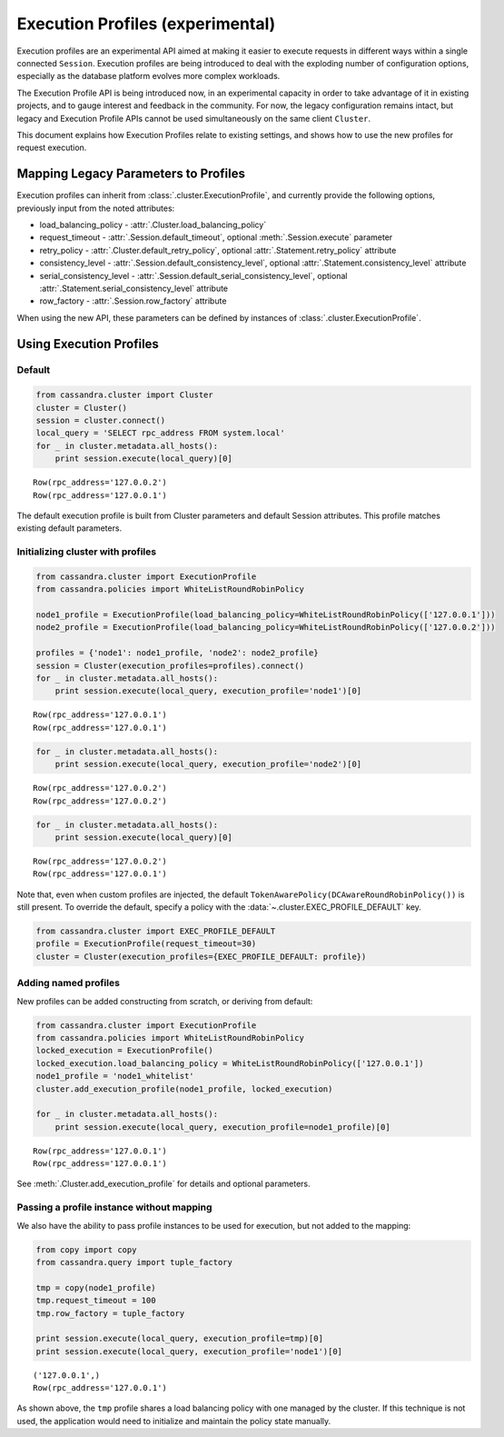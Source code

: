 Execution Profiles (experimental)
=================================

Execution profiles are an experimental API aimed at making it easier to execute requests in different ways within
a single connected ``Session``. Execution profiles are being introduced to deal with the exploding number of
configuration options, especially as the database platform evolves more complex workloads.

The Execution Profile API is being introduced now, in an experimental capacity in order to take advantage of it in
existing projects, and to gauge interest and feedback in the community. For now, the legacy configuration remains
intact, but legacy and Execution Profile APIs cannot be used simultaneously on the same client ``Cluster``.

This document explains how Execution Profiles relate to existing settings, and shows how to use the new profiles for
request execution.

Mapping Legacy Parameters to Profiles
-------------------------------------

Execution profiles can inherit from :class:`.cluster.ExecutionProfile`, and currently provide the following options,
previously input from the noted attributes:

- load_balancing_policy - :attr:`.Cluster.load_balancing_policy`
- request_timeout - :attr:`.Session.default_timeout`, optional :meth:`.Session.execute` parameter
- retry_policy - :attr:`.Cluster.default_retry_policy`, optional :attr:`.Statement.retry_policy` attribute
- consistency_level - :attr:`.Session.default_consistency_level`, optional :attr:`.Statement.consistency_level` attribute
- serial_consistency_level - :attr:`.Session.default_serial_consistency_level`, optional :attr:`.Statement.serial_consistency_level` attribute
- row_factory - :attr:`.Session.row_factory` attribute

When using the new API, these parameters can be defined by instances of :class:`.cluster.ExecutionProfile`.

Using Execution Profiles
------------------------
Default
~~~~~~~

.. code:: python

    from cassandra.cluster import Cluster
    cluster = Cluster()
    session = cluster.connect()
    local_query = 'SELECT rpc_address FROM system.local'
    for _ in cluster.metadata.all_hosts():
        print session.execute(local_query)[0]


.. parsed-literal::

    Row(rpc_address='127.0.0.2')
    Row(rpc_address='127.0.0.1')


The default execution profile is built from Cluster parameters and default Session attributes. This profile matches existing default
parameters.

Initializing cluster with profiles
~~~~~~~~~~~~~~~~~~~~~~~~~~~~~~~~~~

.. code:: python

    from cassandra.cluster import ExecutionProfile
    from cassandra.policies import WhiteListRoundRobinPolicy

    node1_profile = ExecutionProfile(load_balancing_policy=WhiteListRoundRobinPolicy(['127.0.0.1']))
    node2_profile = ExecutionProfile(load_balancing_policy=WhiteListRoundRobinPolicy(['127.0.0.2']))

    profiles = {'node1': node1_profile, 'node2': node2_profile}
    session = Cluster(execution_profiles=profiles).connect()
    for _ in cluster.metadata.all_hosts():
        print session.execute(local_query, execution_profile='node1')[0]


.. parsed-literal::

    Row(rpc_address='127.0.0.1')
    Row(rpc_address='127.0.0.1')


.. code:: python

    for _ in cluster.metadata.all_hosts():
        print session.execute(local_query, execution_profile='node2')[0]


.. parsed-literal::

    Row(rpc_address='127.0.0.2')
    Row(rpc_address='127.0.0.2')


.. code:: python

    for _ in cluster.metadata.all_hosts():
        print session.execute(local_query)[0]


.. parsed-literal::

    Row(rpc_address='127.0.0.2')
    Row(rpc_address='127.0.0.1')

Note that, even when custom profiles are injected, the default ``TokenAwarePolicy(DCAwareRoundRobinPolicy())`` is still
present. To override the default, specify a policy with the :data:`~.cluster.EXEC_PROFILE_DEFAULT` key.

.. code:: python

    from cassandra.cluster import EXEC_PROFILE_DEFAULT
    profile = ExecutionProfile(request_timeout=30)
    cluster = Cluster(execution_profiles={EXEC_PROFILE_DEFAULT: profile})


Adding named profiles
~~~~~~~~~~~~~~~~~~~~~

New profiles can be added constructing from scratch, or deriving from default:

.. code:: python

    from cassandra.cluster import ExecutionProfile
    from cassandra.policies import WhiteListRoundRobinPolicy
    locked_execution = ExecutionProfile()
    locked_execution.load_balancing_policy = WhiteListRoundRobinPolicy(['127.0.0.1'])
    node1_profile = 'node1_whitelist'
    cluster.add_execution_profile(node1_profile, locked_execution)
    
    for _ in cluster.metadata.all_hosts():
        print session.execute(local_query, execution_profile=node1_profile)[0]


.. parsed-literal::

    Row(rpc_address='127.0.0.1')
    Row(rpc_address='127.0.0.1')

See :meth:`.Cluster.add_execution_profile` for details and optional parameters.

Passing a profile instance without mapping
~~~~~~~~~~~~~~~~~~~~~~~~~~~~~~~~~~~~~~~~~~

We also have the ability to pass profile instances to be used for execution, but not added to the mapping:

.. code:: python

    from copy import copy
    from cassandra.query import tuple_factory
    
    tmp = copy(node1_profile)
    tmp.request_timeout = 100
    tmp.row_factory = tuple_factory
    
    print session.execute(local_query, execution_profile=tmp)[0]
    print session.execute(local_query, execution_profile='node1')[0]

.. parsed-literal::

    ('127.0.0.1',)
    Row(rpc_address='127.0.0.1')

As shown above, the ``tmp`` profile shares a load balancing policy with one managed by the cluster. If this technique
is not used, the application would need to initialize and maintain the policy state manually.

